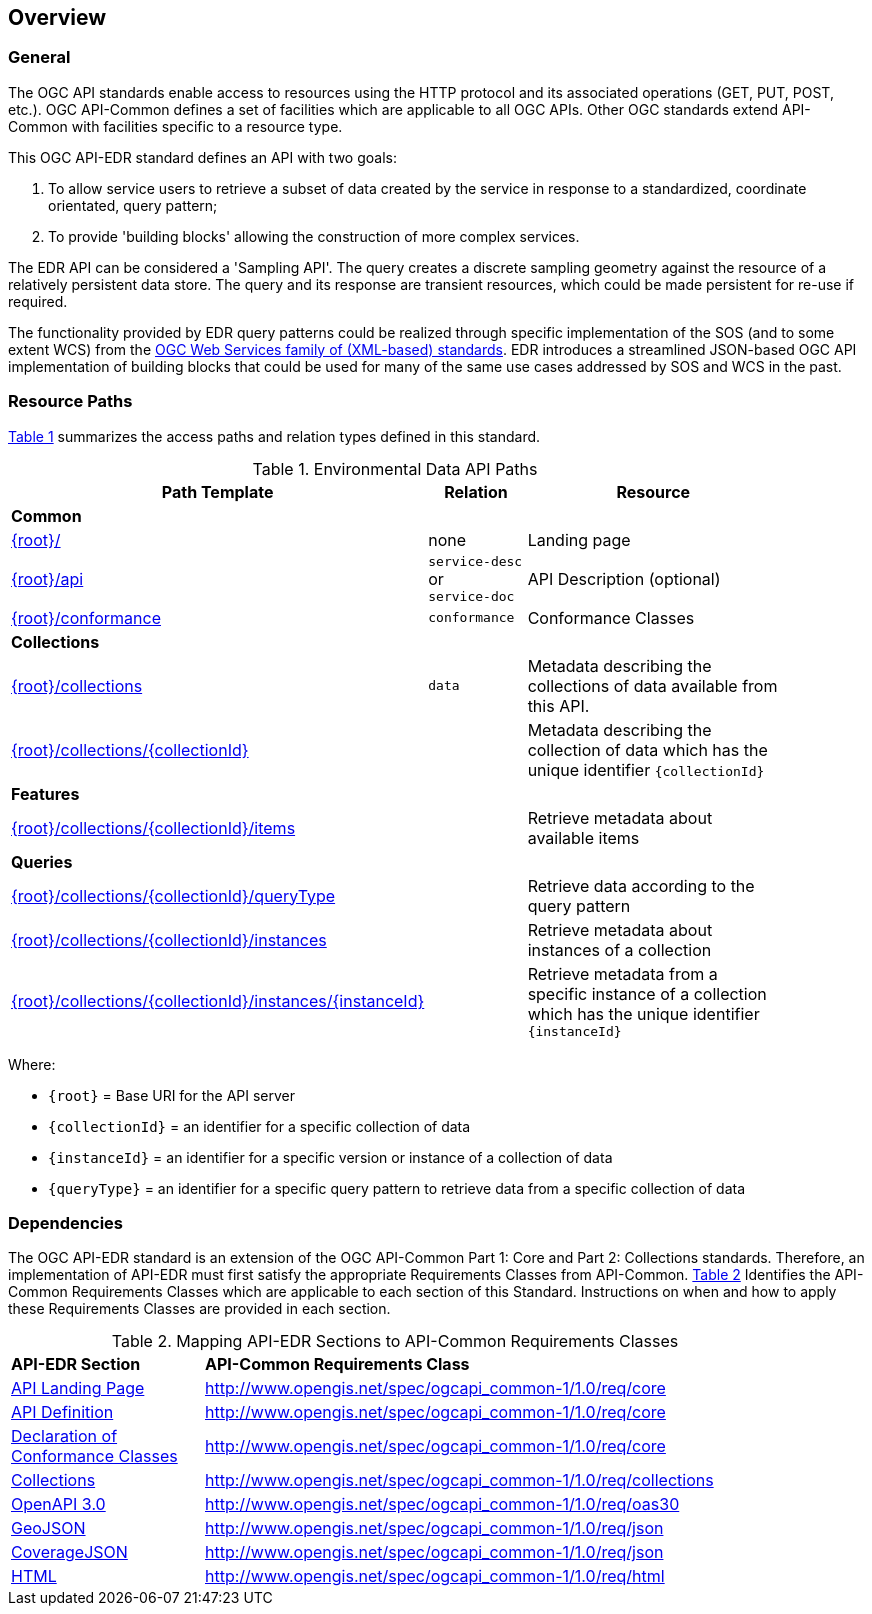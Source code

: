 [[overview]]
== Overview

=== General

The OGC API standards enable access to resources using the HTTP protocol and its associated operations (GET, PUT, POST, etc.). OGC API-Common defines a set of facilities which are applicable to all OGC APIs. Other OGC standards extend API-Common with facilities specific to a resource type. 

This OGC API-EDR standard defines an API with two goals:

. To allow service users to retrieve a subset of data created by the service in response to a standardized, coordinate orientated, query pattern;
. To provide 'building blocks' allowing the construction of more complex services.

The EDR API can be considered a 'Sampling API'. The query creates a discrete sampling geometry against the resource of a relatively persistent data store. The query and its response are transient resources, which could be made persistent for re-use if required. 

The functionality provided by EDR query patterns could be realized through specific implementation of the SOS (and to some extent WCS) from the https://www.ogc.org/standards/common[OGC Web Services family of (XML-based) standards]. EDR introduces a streamlined JSON-based OGC API implementation of building blocks that could be used for many of the same use cases addressed by SOS and WCS in the past.

[[resource-paths]]
=== Resource Paths

<<edr-paths>> summarizes the access paths and relation types defined in this standard.

[#edr-paths,reftext='{table-caption} {counter:table-num}']
.Environmental Data API Paths
[width="90%",cols="2,^1,4",options="header"]
|===
^|**Path Template** ^|**Relation** ^|**Resource** 
3+^|**Common**
|<<landing-page,{root}/>> |none |Landing page
|<<api-definition,{root}/api>> |`service-desc` +
or +
`service-doc` |API Description (optional)
|<<conformance-classes,{root}/conformance>> |`conformance` |Conformance Classes
3+^|**Collections**
|<<collections,{root}/collections>> |`data` |Metadata describing the collections of data available from this API.
|<<collectionInfo,{root}/collections/{collectionId}>> | |Metadata describing the collection of data which has the unique identifier `{collectionId}`
3+^|**Features**
|<<collectionInfo,{root}/collections/{collectionId}/items>>| |Retrieve metadata about available items
3+^|**Queries**
|<<collectionInfo,{root}/collections/{collectionId}/queryType>>| |Retrieve data according to the query pattern
|<<collectionInfo,{root}/collections/{collectionId}/instances>>| |Retrieve metadata about instances of a collection
|<<collectionInfo,{root}/collections/{collectionId}/instances/{instanceId}>>| |Retrieve metadata from a specific instance of a collection which has the unique identifier `{instanceId}`
|===

Where:

* `{root}` = Base URI for the API server
* `{collectionId}` = an identifier for a specific collection of data
* `{instanceId}` = an identifier for a specific version or instance of a collection of data
* `{queryType}` = an identifier for a specific query pattern to retrieve data from a specific collection of data

[[dependencies-overview]]
=== Dependencies

The OGC API-EDR standard is an extension of the OGC API-Common Part 1: Core and Part 2: Collections standards. Therefore, an implementation of API-EDR must first satisfy the appropriate Requirements Classes from API-Common. <<mapping-to-common>> Identifies the API-Common Requirements Classes which are applicable to each section of this Standard. Instructions on when and how to apply these Requirements Classes are provided in each section.

[#mapping-to-common,reftext='{table-caption} {counter:table-num}']
.Mapping API-EDR Sections to API-Common Requirements Classes
[width="90%",cols="2,6"]
|====
^|*API-EDR Section* ^|*API-Common Requirements Class*
|<<landing-page,API Landing Page>>| http://www.opengis.net/spec/ogcapi_common-1/1.0/req/core
|<<api-definition,API Definition>>| http://www.opengis.net/spec/ogcapi_common-1/1.0/req/core
|<<conformance-classes,Declaration of Conformance Classes>>| http://www.opengis.net/spec/ogcapi_common-1/1.0/req/core
|<<collection-access-section,Collections>>| http://www.opengis.net/spec/ogcapi_common-1/1.0/req/collections
|<<requirements-class-openapi_3_0-clause,OpenAPI 3.0>>| http://www.opengis.net/spec/ogcapi_common-1/1.0/req/oas30
|<<requirements-class-geojson-clause,GeoJSON>>| http://www.opengis.net/spec/ogcapi_common-1/1.0/req/json
|<<requirements-class-covjson-clause,CoverageJSON>>| http://www.opengis.net/spec/ogcapi_common-1/1.0/req/json
|<<requirements-class-html-clause,HTML>>| http://www.opengis.net/spec/ogcapi_common-1/1.0/req/html
|====
